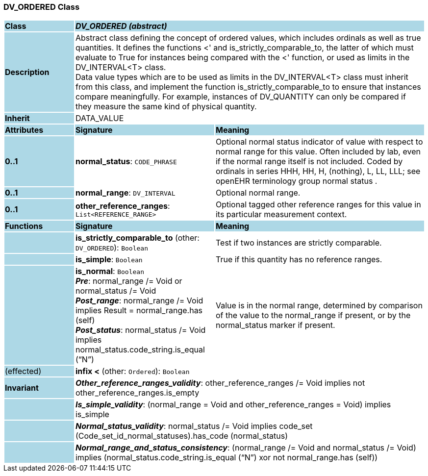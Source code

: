 === DV_ORDERED Class

[cols="^1,2,3"]
|===
|*Class*
{set:cellbgcolor:lightblue}
2+^|*_DV_ORDERED (abstract)_*

|*Description*
{set:cellbgcolor:lightblue}
2+|Abstract class defining the concept of ordered values, which includes ordinals as well as true quantities. It defines the functions  <' and is_strictly_comparable_to, the latter of which must evaluate to True for instances being compared with the  <' function, or used as limits in the DV_INTERVAL<T> class.  +
Data value types which are to be used as limits in the DV_INTERVAL<T> class must inherit from this class, and implement the function is_strictly_comparable_to to ensure that instances compare meaningfully. For example, instances of DV_QUANTITY can only be compared if they measure the same kind of physical quantity. 
{set:cellbgcolor!}

|*Inherit*
{set:cellbgcolor:lightblue}
2+|DATA_VALUE
{set:cellbgcolor!}

|*Attributes*
{set:cellbgcolor:lightblue}
^|*Signature*
^|*Meaning*

|*0..1*
{set:cellbgcolor:lightblue}
|*normal_status*: `CODE_PHRASE`
{set:cellbgcolor!}
|Optional normal status indicator of value with respect to normal range for this value. Often included by lab, even if the normal range itself is not included. Coded by ordinals in series HHH, HH, H, (nothing), L, LL, LLL; see openEHR terminology group  normal status . 

|*0..1*
{set:cellbgcolor:lightblue}
|*normal_range*: `DV_INTERVAL`
{set:cellbgcolor!}
|Optional normal range. 

|*0..1*
{set:cellbgcolor:lightblue}
|*other_reference_ranges*: `List<REFERENCE_RANGE>`
{set:cellbgcolor!}
|Optional tagged other reference ranges for this value in its particular measurement context.
|*Functions*
{set:cellbgcolor:lightblue}
^|*Signature*
^|*Meaning*

|
{set:cellbgcolor:lightblue}
|*is_strictly_comparable_to* (other: `DV_ORDERED`): `Boolean`
{set:cellbgcolor!}
|Test if two instances are strictly comparable.

|
{set:cellbgcolor:lightblue}
|*is_simple*: `Boolean`
{set:cellbgcolor!}
|True if this quantity has no reference ranges.

|
{set:cellbgcolor:lightblue}
|*is_normal*: `Boolean` +
*_Pre_*: normal_range /= Void or normal_status /= Void +
*_Post_range_*: normal_range /= Void implies Result = normal_range.has (self) +
*_Post_status_*: normal_status /= Void implies normal_status.code_string.is_equal (“N”)
{set:cellbgcolor!}
|Value is in the normal range, determined by comparison of the value to the normal_range if present, or by the normal_status marker if present. 

|(effected)
{set:cellbgcolor:lightblue}
|*infix <* (other: `Ordered`): `Boolean`
{set:cellbgcolor!}
|

|*Invariant*
{set:cellbgcolor:lightblue}
2+|*_Other_reference_ranges_validity_*: other_reference_ranges /= Void implies not other_reference_ranges.is_empty
{set:cellbgcolor!}

|
{set:cellbgcolor:lightblue}
2+|*_Is_simple_validity_*: (normal_range = Void and other_reference_ranges = Void) implies is_simple
{set:cellbgcolor!}

|
{set:cellbgcolor:lightblue}
2+|*_Normal_status_validity_*: normal_status /= Void implies code_set (Code_set_id_normal_statuses).has_code (normal_status)
{set:cellbgcolor!}

|
{set:cellbgcolor:lightblue}
2+|*_Normal_range_and_status_consistency_*: (normal_range /= Void and normal_status /= Void) implies (normal_status.code_string.is_equal (“N”) xor not normal_range.has (self))
{set:cellbgcolor!}
|===

